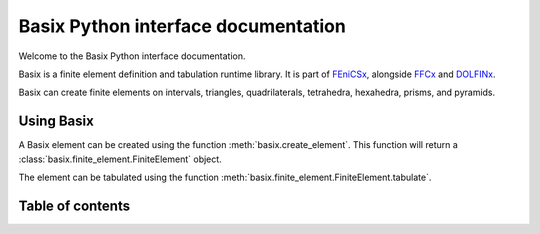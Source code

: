 ====================================
Basix Python interface documentation
====================================

Welcome to the Basix Python interface documentation.

Basix is a finite element definition and tabulation runtime library.
It is part of `FEniCSx <https://docs.fenicsproject.org>`_,
alongside `FFCx <https://docs.fenicsproject.org/ffcx>`_ and `DOLFINx <https://docs.fenicsproject.org/dolfinx/cpp>`_.

Basix can create finite elements on intervals, triangles, quadrilaterals, tetrahedra, hexahedra, prisms, and pyramids.

Using Basix
===========
A Basix element can be created using the function :meth:`basix.create_element`.
This function will return a :class:`basix.finite_element.FiniteElement` object.

The element can be tabulated using the function :meth:`basix.finite_element.FiniteElement.tabulate`.


Table of contents
=================
.. autosummary::
   :toctree: _autosummary
   :recursive:

   basix
